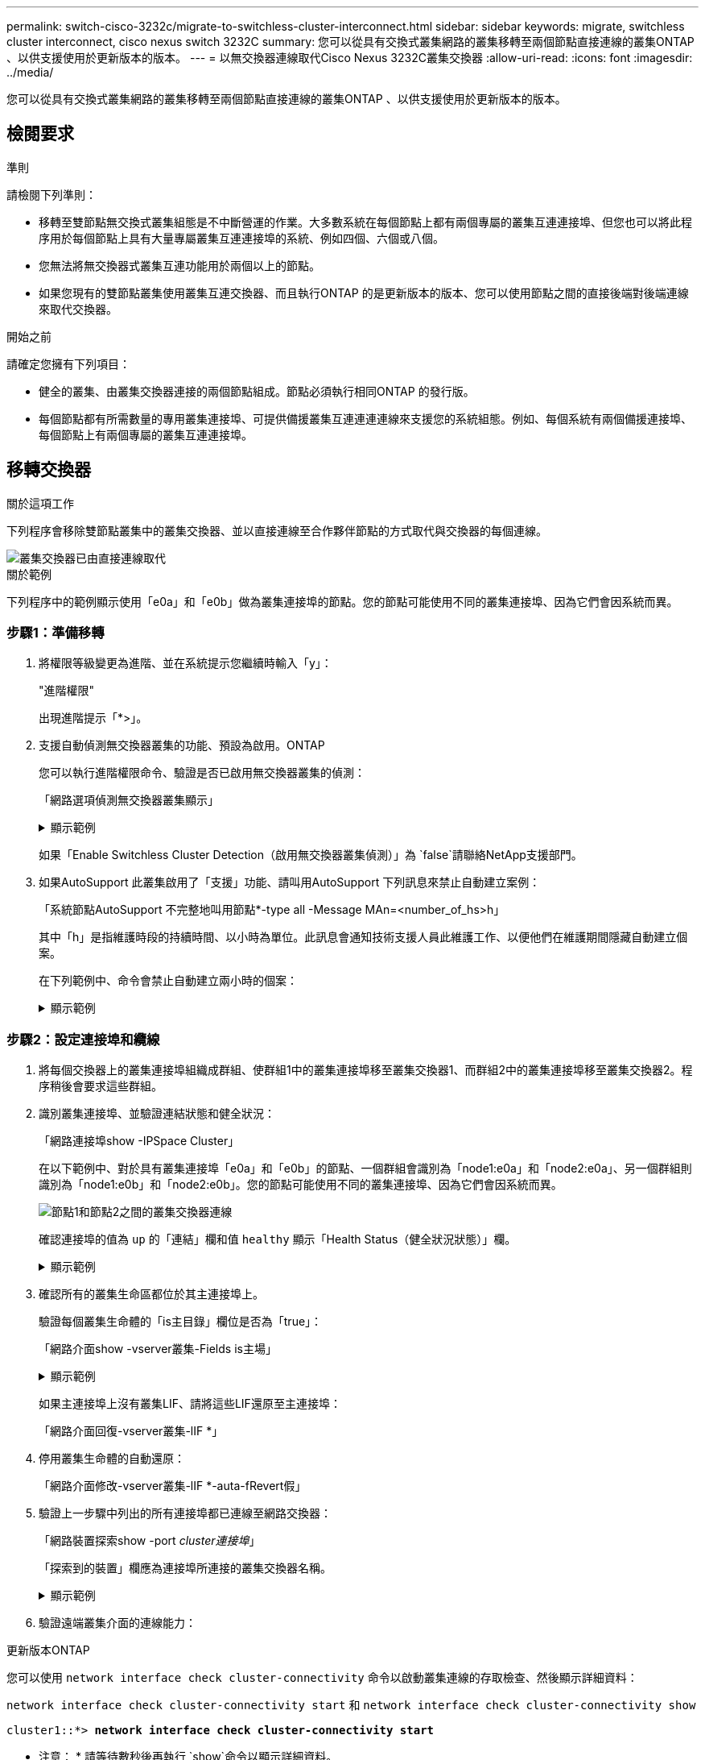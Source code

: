 ---
permalink: switch-cisco-3232c/migrate-to-switchless-cluster-interconnect.html 
sidebar: sidebar 
keywords: migrate, switchless cluster interconnect, cisco nexus switch 3232C 
summary: 您可以從具有交換式叢集網路的叢集移轉至兩個節點直接連線的叢集ONTAP 、以供支援使用於更新版本的版本。 
---
= 以無交換器連線取代Cisco Nexus 3232C叢集交換器
:allow-uri-read: 
:icons: font
:imagesdir: ../media/


[role="lead"]
您可以從具有交換式叢集網路的叢集移轉至兩個節點直接連線的叢集ONTAP 、以供支援使用於更新版本的版本。



== 檢閱要求

.準則
請檢閱下列準則：

* 移轉至雙節點無交換式叢集組態是不中斷營運的作業。大多數系統在每個節點上都有兩個專屬的叢集互連連接埠、但您也可以將此程序用於每個節點上具有大量專屬叢集互連連接埠的系統、例如四個、六個或八個。
* 您無法將無交換器式叢集互連功能用於兩個以上的節點。
* 如果您現有的雙節點叢集使用叢集互連交換器、而且執行ONTAP 的是更新版本的版本、您可以使用節點之間的直接後端對後端連線來取代交換器。


.開始之前
請確定您擁有下列項目：

* 健全的叢集、由叢集交換器連接的兩個節點組成。節點必須執行相同ONTAP 的發行版。
* 每個節點都有所需數量的專用叢集連接埠、可提供備援叢集互連連連連線來支援您的系統組態。例如、每個系統有兩個備援連接埠、每個節點上有兩個專屬的叢集互連連接埠。




== 移轉交換器

.關於這項工作
下列程序會移除雙節點叢集中的叢集交換器、並以直接連線至合作夥伴節點的方式取代與交換器的每個連線。

image::../media/tnsc_clusterswitches_and_direct_connections.PNG[叢集交換器已由直接連線取代]

.關於範例
下列程序中的範例顯示使用「e0a」和「e0b」做為叢集連接埠的節點。您的節點可能使用不同的叢集連接埠、因為它們會因系統而異。



=== 步驟1：準備移轉

. 將權限等級變更為進階、並在系統提示您繼續時輸入「y」：
+
"進階權限"

+
出現進階提示「*>」。

. 支援自動偵測無交換器叢集的功能、預設為啟用。ONTAP
+
您可以執行進階權限命令、驗證是否已啟用無交換器叢集的偵測：

+
「網路選項偵測無交換器叢集顯示」

+
.顯示範例
[%collapsible]
====
下列輸出範例顯示選項是否已啟用。

[listing]
----
cluster::*> network options detect-switchless-cluster show
   (network options detect-switchless-cluster show)
Enable Switchless Cluster Detection: true
----
====
+
如果「Enable Switchless Cluster Detection（啟用無交換器叢集偵測）」為 `false`請聯絡NetApp支援部門。

. 如果AutoSupport 此叢集啟用了「支援」功能、請叫用AutoSupport 下列訊息來禁止自動建立案例：
+
「系統節點AutoSupport 不完整地叫用節點*-type all -Message MAn=<number_of_hs>h」

+
其中「h」是指維護時段的持續時間、以小時為單位。此訊息會通知技術支援人員此維護工作、以便他們在維護期間隱藏自動建立個案。

+
在下列範例中、命令會禁止自動建立兩小時的個案：

+
.顯示範例
[%collapsible]
====
[listing]
----
cluster::*> system node autosupport invoke -node * -type all -message MAINT=2h
----
====




=== 步驟2：設定連接埠和纜線

. 將每個交換器上的叢集連接埠組織成群組、使群組1中的叢集連接埠移至叢集交換器1、而群組2中的叢集連接埠移至叢集交換器2。程序稍後會要求這些群組。
. 識別叢集連接埠、並驗證連結狀態和健全狀況：
+
「網路連接埠show -IPSpace Cluster」

+
在以下範例中、對於具有叢集連接埠「e0a」和「e0b」的節點、一個群組會識別為「node1:e0a」和「node2:e0a」、另一個群組則識別為「node1:e0b」和「node2:e0b」。您的節點可能使用不同的叢集連接埠、因為它們會因系統而異。

+
image::../media/tnsc_clusterswitch_connections.PNG[節點1和節點2之間的叢集交換器連線]

+
確認連接埠的值為 `up` 的「連結」欄和值 `healthy` 顯示「Health Status（健全狀況狀態）」欄。

+
.顯示範例
[%collapsible]
====
[listing]
----
cluster::> network port show -ipspace Cluster
Node: node1
                                                                 Ignore
                                             Speed(Mbps) Health  Health
Port  IPspace   Broadcast Domain Link  MTU   Admin/Oper	 Status  Status
----- --------- ---------------- ----- ----- ----------- ------- -------
e0a   Cluster   Cluster          up    9000  auto/10000  healthy false
e0b   Cluster   Cluster          up    9000  auto/10000  healthy false

Node: node2
                                                                 Ignore
                                             Speed(Mbps) Health  Health
Port  IPspace   Broadcast Domain Link  MTU   Admin/Oper	 Status  Status
----- --------- ---------------- ----- ----- ----------- ------- -------
e0a   Cluster   Cluster          up    9000  auto/10000  healthy false
e0b   Cluster   Cluster          up    9000  auto/10000  healthy false
4 entries were displayed.
----
====
. 確認所有的叢集生命區都位於其主連接埠上。
+
驗證每個叢集生命體的「is主目錄」欄位是否為「true」：

+
「網路介面show -vserver叢集-Fields is主場」

+
.顯示範例
[%collapsible]
====
[listing]
----
cluster::*> net int show -vserver Cluster -fields is-home
(network interface show)
vserver  lif          is-home
-------- ------------ --------
Cluster  node1_clus1  true
Cluster  node1_clus2  true
Cluster  node2_clus1  true
Cluster  node2_clus2  true
4 entries were displayed.
----
====
+
如果主連接埠上沒有叢集LIF、請將這些LIF還原至主連接埠：

+
「網路介面回復-vserver叢集-lIF *」

. 停用叢集生命體的自動還原：
+
「網路介面修改-vserver叢集-lIF *-auta-fRevert假」

. 驗證上一步驟中列出的所有連接埠都已連線至網路交換器：
+
「網路裝置探索show -port _cluster連接埠_」

+
「探索到的裝置」欄應為連接埠所連接的叢集交換器名稱。

+
.顯示範例
[%collapsible]
====
下列範例顯示叢集連接埠「e0a」和「e0b」已正確連接至叢集交換器「CS1」和「CS2」。

[listing]
----
cluster::> network device-discovery show -port e0a|e0b
  (network device-discovery show)
Node/     Local  Discovered
Protocol  Port   Device (LLDP: ChassisID)  Interface  Platform
--------- ------ ------------------------- ---------- ----------
node1/cdp
          e0a    cs1                       0/11       BES-53248
          e0b    cs2                       0/12       BES-53248
node2/cdp
          e0a    cs1                       0/9        BES-53248
          e0b    cs2                       0/9        BES-53248
4 entries were displayed.
----
====
. 驗證遠端叢集介面的連線能力：


[role="tabbed-block"]
====
.更新版本ONTAP
--
您可以使用 `network interface check cluster-connectivity` 命令以啟動叢集連線的存取檢查、然後顯示詳細資料：

`network interface check cluster-connectivity start` 和 `network interface check cluster-connectivity show`

[listing, subs="+quotes"]
----
cluster1::*> *network interface check cluster-connectivity start*
----
* 注意： * 請等待數秒後再執行 `show`命令以顯示詳細資料。

[listing, subs="+quotes"]
----
cluster1::*> *network interface check cluster-connectivity show*
                                  Source           Destination      Packet
Node   Date                       LIF              LIF              Loss
------ -------------------------- ---------------- ---------------- -----------
node1
       3/5/2022 19:21:18 -06:00   node1_clus2      node2-clus1      none
       3/5/2022 19:21:20 -06:00   node1_clus2      node2_clus2      none
node2
       3/5/2022 19:21:18 -06:00   node2_clus2      node1_clus1      none
       3/5/2022 19:21:20 -06:00   node2_clus2      node1_clus2      none
----
--
.所有 ONTAP 版本
--
對於所有 ONTAP 版本、您也可以使用 `cluster ping-cluster -node <name>` 檢查連線能力的命令：

`cluster ping-cluster -node <name>`

[listing, subs="+quotes"]
----
cluster1::*> *cluster ping-cluster -node local*
Host is node2
Getting addresses from network interface table...
Cluster node1_clus1 169.254.209.69 node1 e0a
Cluster node1_clus2 169.254.49.125 node1 e0b
Cluster node2_clus1 169.254.47.194 node2 e0a
Cluster node2_clus2 169.254.19.183 node2 e0b
Local = 169.254.47.194 169.254.19.183
Remote = 169.254.209.69 169.254.49.125
Cluster Vserver Id = 4294967293
Ping status:

Basic connectivity succeeds on 4 path(s)
Basic connectivity fails on 0 path(s)

Detected 9000 byte MTU on 4 path(s):
Local 169.254.47.194 to Remote 169.254.209.69
Local 169.254.47.194 to Remote 169.254.49.125
Local 169.254.19.183 to Remote 169.254.209.69
Local 169.254.19.183 to Remote 169.254.49.125
Larger than PMTU communication succeeds on 4 path(s)
RPC status:
2 paths up, 0 paths down (tcp check)
2 paths up, 0 paths down (udp check)
----
--
====
. [[step7]] 驗證叢集是否正常：
+
「叢集響鈴」

+
所有裝置必須為主裝置或次裝置。

. 設定群組1中連接埠的無交換器組態。
+

IMPORTANT: 為了避免潛在的網路問題、您必須從群組1中斷連接連接連接埠、並儘快將其重新連線至後端、例如*不到20秒*。

+
.. 同時從群組1的連接埠拔下所有纜線。
+
在下列範例中、纜線會從每個節點上的連接埠「e0a」中斷連線、而叢集流量會繼續透過交換器和每個節點上的連接埠「e0b」傳輸：

+
image::../media/tnsc_clusterswitch1_disconnected.PNG[ClusterSwitch1已中斷連線]

.. 將群組1中的連接埠從後端連接至後端。
+
在下列範例中、節點1上的「e0a」已連線至節點2上的「e0a」：

+
image::../media/tnsc_ports_e0a_direct_connection.PNG[連接埠「e0a」之間的直接連線]



. 無交換式叢集網路選項從「假」轉換為「真」。這可能需要45秒的時間。確認無交換器選項設定為「true」：
+
「網路選項、無交換式叢集展示」

+
下列範例顯示無交換器叢集已啟用：

+
[listing]
----
cluster::*> network options switchless-cluster show
Enable Switchless Cluster: true
----
. 驗證遠端叢集介面的連線能力：


[role="tabbed-block"]
====
.更新版本ONTAP
--
您可以使用 `network interface check cluster-connectivity` 命令以啟動叢集連線的存取檢查、然後顯示詳細資料：

`network interface check cluster-connectivity start` 和 `network interface check cluster-connectivity show`

[listing, subs="+quotes"]
----
cluster1::*> *network interface check cluster-connectivity start*
----
* 注意： * 請等待數秒後再執行 `show`命令以顯示詳細資料。

[listing, subs="+quotes"]
----
cluster1::*> *network interface check cluster-connectivity show*
                                  Source           Destination      Packet
Node   Date                       LIF              LIF              Loss
------ -------------------------- ---------------- ---------------- -----------
node1
       3/5/2022 19:21:18 -06:00   node1_clus2      node2-clus1      none
       3/5/2022 19:21:20 -06:00   node1_clus2      node2_clus2      none
node2
       3/5/2022 19:21:18 -06:00   node2_clus2      node1_clus1      none
       3/5/2022 19:21:20 -06:00   node2_clus2      node1_clus2      none
----
--
.所有 ONTAP 版本
--
對於所有 ONTAP 版本、您也可以使用 `cluster ping-cluster -node <name>` 檢查連線能力的命令：

`cluster ping-cluster -node <name>`

[listing, subs="+quotes"]
----
cluster1::*> *cluster ping-cluster -node local*
Host is node2
Getting addresses from network interface table...
Cluster node1_clus1 169.254.209.69 node1 e0a
Cluster node1_clus2 169.254.49.125 node1 e0b
Cluster node2_clus1 169.254.47.194 node2 e0a
Cluster node2_clus2 169.254.19.183 node2 e0b
Local = 169.254.47.194 169.254.19.183
Remote = 169.254.209.69 169.254.49.125
Cluster Vserver Id = 4294967293
Ping status:

Basic connectivity succeeds on 4 path(s)
Basic connectivity fails on 0 path(s)

Detected 9000 byte MTU on 4 path(s):
Local 169.254.47.194 to Remote 169.254.209.69
Local 169.254.47.194 to Remote 169.254.49.125
Local 169.254.19.183 to Remote 169.254.209.69
Local 169.254.19.183 to Remote 169.254.49.125
Larger than PMTU communication succeeds on 4 path(s)
RPC status:
2 paths up, 0 paths down (tcp check)
2 paths up, 0 paths down (udp check)
----
--
====

IMPORTANT: 在繼續下一步之前、您必須等待至少兩分鐘、以確認群組1的後端對後端連線正常運作。

. [[step11]] 為群組 2 中的連接埠設定無交換器組態。
+

IMPORTANT: 為了避免潛在的網路問題、您必須從群組2中斷連接連接連接埠、並儘快將其重新連線至後端、例如*不到20秒*。

+
.. 同時從群組2的連接埠拔下所有纜線。
+
在下列範例中、纜線會從每個節點的連接埠「e0b」中斷連線、而叢集流量則會透過「e0a」連接埠之間的直接連線繼續傳輸：

+
image::../media/tnsc_clusterswitch2_disconnected.PNG[ClusterSwitch2已中斷連線]

.. 將群組2中的連接埠從後端連接至後端。
+
在下列範例中、節點1上的「e0a」連接至節點2上的「e0a」、節點1上的「e0b」連接至節點2上的「e0b」：

+
image::../media/tnsc_node1_and_node2_direct_connection.PNG[在節點1和節點2上的連接埠之間建立直接連線]







=== 步驟3：驗證組態

. 驗證兩個節點上的連接埠是否正確連接：
+
「網路裝置探索show -port _cluster連接埠_」

+
.顯示範例
[%collapsible]
====
下列範例顯示叢集連接埠「e0a」和「e0b」已正確連接至叢集合作夥伴上的對應連接埠：

[listing]
----
cluster::> net device-discovery show -port e0a|e0b
  (network device-discovery show)
Node/      Local  Discovered
Protocol   Port   Device (LLDP: ChassisID)  Interface  Platform
---------- ------ ------------------------- ---------- ----------
node1/cdp
           e0a    node2                     e0a        AFF-A300
           e0b    node2                     e0b        AFF-A300
node1/lldp
           e0a    node2 (00:a0:98:da:16:44) e0a        -
           e0b    node2 (00:a0:98:da:16:44) e0b        -
node2/cdp
           e0a    node1                     e0a        AFF-A300
           e0b    node1                     e0b        AFF-A300
node2/lldp
           e0a    node1 (00:a0:98:da:87:49) e0a        -
           e0b    node1 (00:a0:98:da:87:49) e0b        -
8 entries were displayed.
----
====
. 重新啟用叢集生命體的自動還原：
+
「網路介面修改-vserver叢集-lif*-auta-f還原 為真」

. 確認所有生命都在家裡。這可能需要幾秒鐘的時間。
+
「網路介面show -vserver cluster -lif_lif_name_」

+
.顯示範例
[%collapsible]
====
如果"is Home"（是主目錄）列是"true"（真），則已恢復生命，如以下範例中的"node1_clus2"和"node2_clus2"所示：

[listing]
----
cluster::> network interface show -vserver Cluster -fields curr-port,is-home
vserver  lif           curr-port is-home
-------- ------------- --------- -------
Cluster  node1_clus1   e0a       true
Cluster  node1_clus2   e0b       true
Cluster  node2_clus1   e0a       true
Cluster  node2_clus2   e0b       true
4 entries were displayed.
----
====
+
如果有任何叢集生命期尚未返回其主連接埠、請從本機節點手動還原：

+
「網路介面回復-vserver叢集-lif_lif_name_'

. 從任一節點的系統主控台檢查節點的叢集狀態：
+
「叢集展示」

+
.顯示範例
[%collapsible]
====
以下範例顯示兩個節點上的epsilon為「假」：

[listing]
----
Node  Health  Eligibility Epsilon
----- ------- ----------- --------
node1 true    true        false
node2 true    true        false
2 entries were displayed.
----
====
. 驗證遠端叢集介面的連線能力：


[role="tabbed-block"]
====
.更新版本ONTAP
--
您可以使用 `network interface check cluster-connectivity` 命令以啟動叢集連線的存取檢查、然後顯示詳細資料：

`network interface check cluster-connectivity start` 和 `network interface check cluster-connectivity show`

[listing, subs="+quotes"]
----
cluster1::*> *network interface check cluster-connectivity start*
----
* 注意： * 請等待數秒後再執行 `show`命令以顯示詳細資料。

[listing, subs="+quotes"]
----
cluster1::*> *network interface check cluster-connectivity show*
                                  Source           Destination      Packet
Node   Date                       LIF              LIF              Loss
------ -------------------------- ---------------- ---------------- -----------
node1
       3/5/2022 19:21:18 -06:00   node1_clus2      node2-clus1      none
       3/5/2022 19:21:20 -06:00   node1_clus2      node2_clus2      none
node2
       3/5/2022 19:21:18 -06:00   node2_clus2      node1_clus1      none
       3/5/2022 19:21:20 -06:00   node2_clus2      node1_clus2      none
----
--
.所有 ONTAP 版本
--
對於所有 ONTAP 版本、您也可以使用 `cluster ping-cluster -node <name>` 檢查連線能力的命令：

`cluster ping-cluster -node <name>`

[listing, subs="+quotes"]
----
cluster1::*> *cluster ping-cluster -node local*
Host is node2
Getting addresses from network interface table...
Cluster node1_clus1 169.254.209.69 node1 e0a
Cluster node1_clus2 169.254.49.125 node1 e0b
Cluster node2_clus1 169.254.47.194 node2 e0a
Cluster node2_clus2 169.254.19.183 node2 e0b
Local = 169.254.47.194 169.254.19.183
Remote = 169.254.209.69 169.254.49.125
Cluster Vserver Id = 4294967293
Ping status:

Basic connectivity succeeds on 4 path(s)
Basic connectivity fails on 0 path(s)

Detected 9000 byte MTU on 4 path(s):
Local 169.254.47.194 to Remote 169.254.209.69
Local 169.254.47.194 to Remote 169.254.49.125
Local 169.254.19.183 to Remote 169.254.209.69
Local 169.254.19.183 to Remote 169.254.49.125
Larger than PMTU communication succeeds on 4 path(s)
RPC status:
2 paths up, 0 paths down (tcp check)
2 paths up, 0 paths down (udp check)
----
--
====
. [[step6]] 如果您禁止自動建立個案、請叫用 AutoSupport 訊息來重新啟用：
+
「系統節點AutoSupport 不完整地叫用節點*-type all -most MAn=end」

+
如需詳細資訊、請參閱 link:https://kb.netapp.com/Advice_and_Troubleshooting/Data_Storage_Software/ONTAP_OS/How_to_suppress_automatic_case_creation_during_scheduled_maintenance_windows_-_ONTAP_9["NetApp知識庫文件編號1010449：如何在排程的維護期間、抑制自動建立案例"^]。

. 將權限層級變更回管理：
+
「et -priv. admin」


